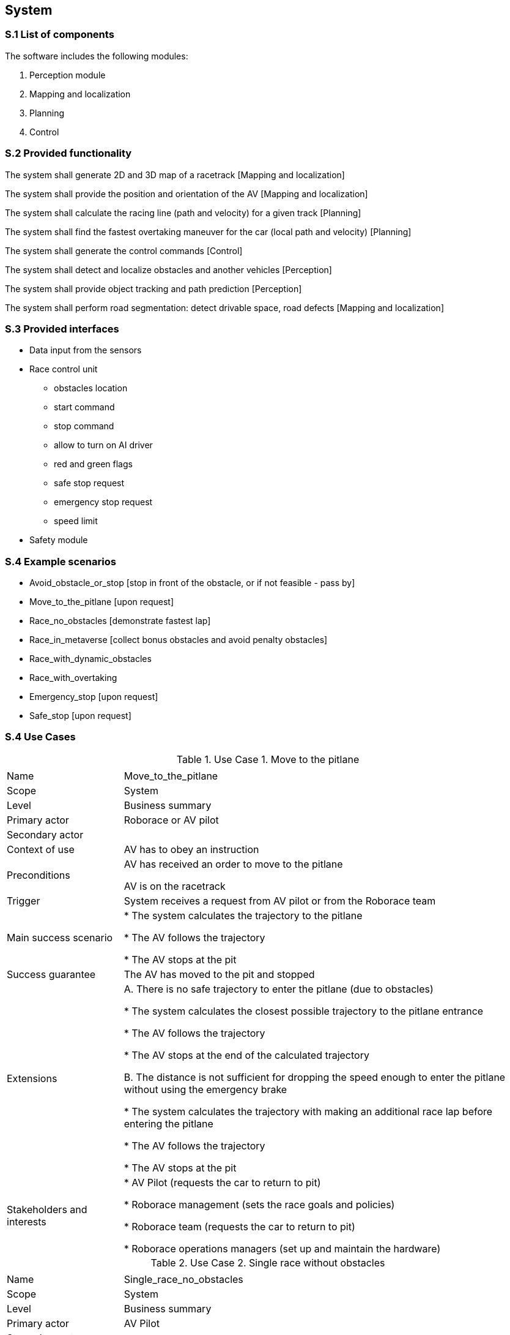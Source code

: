 
== System

=== S.1 List of components
The software includes the following modules:

. Perception module
. Mapping and localization
. Planning	
. Control

=== S.2 Provided functionality

The system shall generate 2D and 3D map of a racetrack [Mapping and localization]

The system shall provide the position and orientation of the AV [Mapping and localization]

The system shall calculate the racing line (path and velocity) for a given track [Planning]

The system shall find the fastest overtaking maneuver for the car (local path and velocity) [Planning]

The system shall generate the control commands [Control]

The system shall detect and localize obstacles and another vehicles [Perception]

The system shall provide object tracking and path prediction [Perception]

The system shall perform road segmentation: detect drivable space, road defects [Mapping and localization]



=== S.3 Provided interfaces

* Data input from the sensors

* Race control unit
** obstacles location
** start command
** stop command
** allow to turn on AI driver
** red and green flags
** safe stop request
** emergency stop request
** speed limit

* Safety module

=== S.4 Example scenarios


* Avoid_obstacle_or_stop [stop in front of the obstacle, or if not feasible - pass by]
* Move_to_the_pitlane [upon request]
* Race_no_obstacles [demonstrate fastest lap]
* Race_in_metaverse [collect bonus obstacles and avoid penalty obstacles]
* Race_with_dynamic_obstacles
* Race_with_overtaking
* Emergency_stop [upon request]
* Safe_stop [upon request]

=== S.4 Use Cases

//----------------------------------------------
.Use Case 1. Move to the pitlane
[cols="2,7",options="header"]
|===
|  | 
//----------------------------------------------
| Name | Move_to_the_pitlane 
| Scope    | System
| Level| Business summary
| Primary actor| Roborace or AV pilot
| Secondary actor| 
| Context of use| AV has to obey an instruction
| Preconditions| AV has received an order to move to the pitlane

AV is on the racetrack

| Trigger| System receives a request from AV pilot or from the Roborace team
| Main success scenario| * The system calculates the trajectory to the pitlane

* The AV follows the trajectory

* The AV stops at the pit

| Success guarantee| The AV has moved to the pit and stopped
| Extensions| A. There is no safe trajectory to enter the pitlane (due to obstacles)

* The system calculates the closest possible trajectory to the pitlane entrance

* The AV follows the trajectory

* The AV stops at the end of the calculated trajectory

B. The distance is not sufficient for dropping the speed enough to  enter the pitlane without using the emergency brake

* The system calculates the trajectory with making an additional race lap before entering the pitlane

* The AV follows the trajectory

* The AV stops at the pit

| Stakeholders and interests|
* AV Pilot (requests the car to return to pit)

* Roborace management (sets the race goals and policies)

* Roborace team (requests the car to return to pit)

* Roborace operations managers (set up and maintain the hardware)
|===
//----------------------------------------------


//----------------------------------------------

.Use Case 2. Single race without obstacles
[cols="2,7",options="header"]
|===
|  | 
//----------------------------------------------
| Name | Single_race_no_obstacles
| Scope    | System
| Level| Business summary
| Primary actor| AV Pilot
| Secondary actor| 
| Context of use| AV has to obey an instruction
| Preconditions| AV is placed on a starting grid in a racing direction. 

AV is stopped.

The global trajectory is calculated ahead of the race.

| Trigger| AV operator runs the single racing scenario
| Main success scenario|  

* The AV starts moving following the trajectory

* The system calculates the local trajectory during the race

* The AV follows the trajectory

* The AV moves the designated number of laps

* After the AV finishes the last lap it goes to the pit.

| Success guarantee| The AV has finished the race. 

??The AV has moved to the pit and stopped.

| Extensions| A. It is not possible to avoid an obstacle



| Stakeholders and interests|
* AV Pilot 

* Roborace management (sets the race goals and policies)

* Roborace team (requests the car to return to pit)

* Roborace operations managers (set up and maintain the hardware)
|===
//----------------------------------------------


//----------------------------------------------

.Use Case 3. Single race in a metaverse
[cols="2,7",options="header"]
|===
|  | 
//----------------------------------------------
| Name | Single_race_metaverse 
| Scope    | System
| Level| Business summary
| Primary actor| AV Pilot
| Secondary actor| 
| Context of use| AV has to obey an instruction
| Preconditions| AV is placed on a starting grid in a racing direction. 

AV is stopped.

The global trajectory is calculated ahead of the race.

| Trigger| AV operator runs the single racing scenario
| Main success scenario|  

* The AV starts moving following the trajectory

* The coordinates of the obstacles and bonuses are received from the Roborace in real time when moving

* The system calculates the local trajectory to collect bonuses and avoid obstacles

* The AV follows the trajectory

* The AV moves the designated number of laps

* After the AV finishes the last lap it goes to the pit.

| Success guarantee| The AV has finished the race collecting the highest possible number of bonuses and avoiding all obstacles. 

??The AV has moved to the pit and stopped.

| Extensions| A. It is not possible to avoid an obstacle



| Stakeholders and interests|
* AV Pilot 

* Roborace management (sets the race goals and policies)

* Roborace team (requests the car to return to pit)

* Roborace operations managers (set up and maintain the hardware)
|===
//----------------------------------------------

//----------------------------------------------

.Use Case 4. Safe stop
[cols="2,7",options="header"]
|===
|  | 
//----------------------------------------------
| Name | Safe_stop
| Scope    | System
| Level| Business summary
| Primary actor| AV Pilot or Roborace
| Secondary actor| 
| Context of use| AV has to obey an instruction
| Preconditions| AV is moving on a racetrack. 

The global trajectory is calculated ahead of the race.

| Trigger| System receives a request from AV pilot or from the Roborace team
| Main success scenario|  

* The AV gradually stops following the global trajectory

| Success guarantee| The AV has stopped.

| Extensions| 



| Stakeholders and interests|
* AV Pilot (requests the car to stop)

* Roborace management (sets the race goals and policies)

* Roborace team (requests the car to stop)

* Roborace operations managers (set up and maintain the hardware)
|===
//----------------------------------------------



=== S.5 Prioritization
At this stage no prioritization is defined.


Priority scenario:

* Race_no_obstacles [demonstrate fastest lap]

* Race_in_metaverse [collect bonus obstacles and avoid penalty obstacles]

* Emergency_stop [upon request]

* Safe_stop [upon request]

=== S.6 Verification and acceptance criteria
At this stage is not defined.

  
